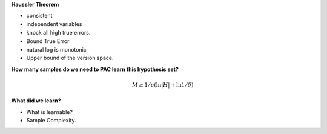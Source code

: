 .. title: Comp Learning Theory
.. slug: comp-learning-theory
.. date: 2015-09-05 11:58:47 UTC-07:00
.. tags: mathjax
.. category: notes
.. link: 
.. description: 
.. type: text

**Haussler Theorem**

* consistent
* independent variables
* knock all high true errors.
* Bound True Error
* natural log is monotonic
* Upper bound of the version space.

**How many samples do we need to PAC learn this hypothesis set?**

.. math::

    M \ge 1/\epsilon (\ln |H| + \ln 1 / \delta)


**What did we learn?**

* What is learnable?
* Sample Complexity.

